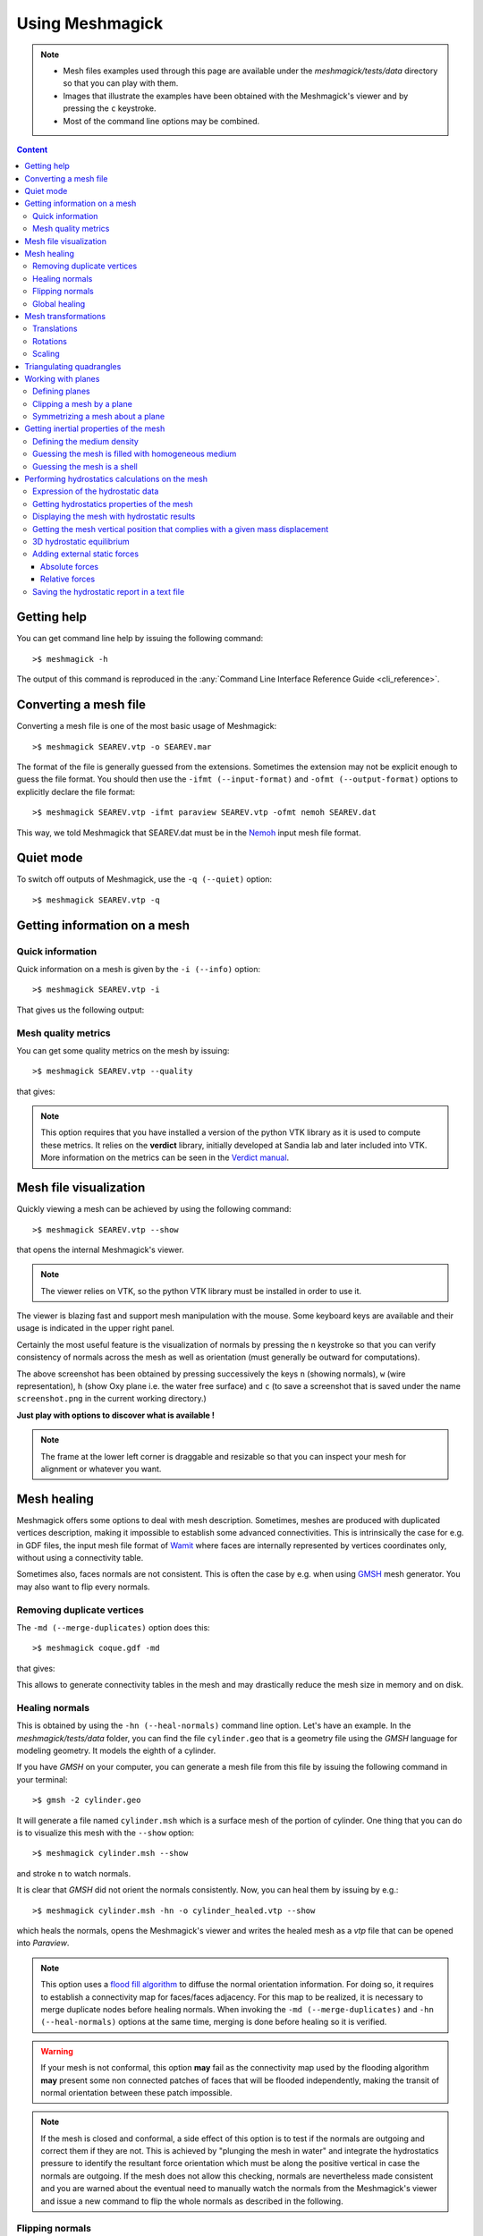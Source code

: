Using Meshmagick
================

.. note::

    * Mesh files examples used through this page are available under the `meshmagick/tests/data` directory so that you
      can play with them.
    * Images that illustrate the examples have been obtained with the Meshmagick's viewer and by pressing the ``c``
      keystroke.
    * Most of the command line options may be combined.

.. contents:: Content
    :local:
    :backlinks: top

.. highlight:: bash

Getting help
------------

You can get command line help by issuing the following command::

    >$ meshmagick -h

The output of this command is reproduced in the :any:`Command Line Interface Reference Guide <cli_reference>`.

Converting a mesh file
----------------------

Converting a mesh file is one of the most basic usage of Meshmagick::

    >$ meshmagick SEAREV.vtp -o SEAREV.mar

The format of the file is generally guessed from the extensions. Sometimes the extension may not be explicit
enough to guess the file format. You should then use the ``-ifmt (--input-format)`` and
``-ofmt (--output-format)`` options to explicitly declare the file format::

    >$ meshmagick SEAREV.vtp -ifmt paraview SEAREV.vtp -ofmt nemoh SEAREV.dat

This way, we told Meshmagick that SEAREV.dat must be in the
`Nemoh <https://lheea.ec-nantes.fr/doku.php/emo/nemoh/start>`_ input mesh file format.

Quiet mode
----------

To switch off outputs of Meshmagick, use the ``-q (--quiet)`` option::

    >$ meshmagick SEAREV.vtp -q

Getting information on a mesh
-----------------------------

Quick information
~~~~~~~~~~~~~~~~~

Quick information on a mesh is given by the ``-i (--info)`` option::

    >$ meshmagick SEAREV.vtp -i

That gives us the following output:

.. program-output:: python ../meshmagick/meshmagick.py ../meshmagick/tests/data/SEAREV.vtp -i


Mesh quality metrics
~~~~~~~~~~~~~~~~~~~~

You can get some quality metrics on the mesh by issuing::

    >$ meshmagick SEAREV.vtp --quality

that gives:

.. program-output:: python ../meshmagick/meshmagick.py ../meshmagick/tests/data/SEAREV.vtp --quality

.. note::

    This option requires that you have installed a version of the python VTK library as it is used to compute these
    metrics. It relies on the **verdict** library, initially developed at Sandia lab and later included into VTK. More
    information on the metrics can be seen in the
    `Verdict manual <http://www.vtk.org/Wiki/images/6/6b/VerdictManual-revA.pdf>`_.

Mesh file visualization
-----------------------

Quickly viewing a mesh can be achieved by using the following command::

    >$ meshmagick SEAREV.vtp --show

that opens the internal Meshmagick's viewer.

.. image:: ../img/viewer.png

.. note::

    The viewer relies on VTK, so the python VTK library must be installed in order to use it.

The viewer is blazing fast and support mesh manipulation with the mouse. Some keyboard keys are available and their
usage is indicated in the upper right panel.

Certainly the most useful feature is the visualization of normals by pressing the ``n`` keystroke so that you can verify
consistency of normals across the mesh as well as orientation (must generally be outward for computations).

.. image:: ../img/viewer_options.png

The above screenshot has been obtained by pressing successively the keys ``n`` (showing normals), ``w`` (wire
representation), ``h`` (show Oxy plane i.e. the water free surface) and ``c`` (to save a screenshot that is saved
under the name ``screenshot.png`` in the current working directory.)

**Just play with options to discover what is available !**

.. note::

    The frame at the lower left corner is draggable and resizable so that you can inspect your mesh for alignment or
    whatever you want.

Mesh healing
------------

Meshmagick offers some options to deal with mesh description. Sometimes, meshes are produced with duplicated vertices
description, making it impossible to establish some advanced connectivities. This is intrinsically the case for e.g. in
GDF files, the input mesh file format of `Wamit <http://www.wamit.com/>`_ where faces are internally represented by
vertices coordinates only, without using a connectivity table.

Sometimes also, faces normals are not consistent. This is often the case by e.g. when using `GMSH <http://gmsh.info/>`_
mesh generator. You may also want to flip every normals.

Removing duplicate vertices
~~~~~~~~~~~~~~~~~~~~~~~~~~~

The ``-md (--merge-duplicates)`` option does this::

    >$ meshmagick coque.gdf -md

that gives:

.. program-output:: python ../meshmagick/meshmagick.py ../meshmagick/tests/data/coque.gdf -md

This allows to generate connectivity tables in the mesh and may drastically reduce the mesh size in memory and on disk.

Healing normals
~~~~~~~~~~~~~~~

This is obtained by using the ``-hn (--heal-normals)`` command line option. Let's have an example. In the
`meshmagick/tests/data` folder, you can find the file ``cylinder.geo`` that is a geometry file using the *GMSH*
language for modeling geometry. It models the eighth of a cylinder.

If you have *GMSH* on your computer, you can generate a mesh file from this file by issuing the
following command in your terminal::

    >$ gmsh -2 cylinder.geo

It will generate a file named ``cylinder.msh`` which is a surface mesh of the portion of cylinder. One thing that you
can do is to visualize this mesh with the ``--show`` option::

    >$ meshmagick cylinder.msh --show

and stroke ``n`` to watch normals.

.. image:: ../img/cylinder_msh_normals.png

It is clear that *GMSH* did not orient the normals consistently. Now, you can heal them by issuing by e.g.::

    >$ meshmagick cylinder.msh -hn -o cylinder_healed.vtp --show

which heals the normals, opens the Meshmagick's viewer and writes the healed mesh as a *vtp* file that can be opened
into *Paraview*.

.. image:: ../img/cylinder_msh_normals_healed.png

.. note::

    This option uses a `flood fill algorithm <https://en.wikipedia.org/wiki/Flood_fill>`_ to diffuse the normal
    orientation information. For doing so, it requires to establish a connectivity map for faces/faces adjacency. For
    this map to be realized, it is necessary to merge duplicate nodes before healing normals. When invoking the
    ``-md (--merge-duplicates)`` and ``-hn (--heal-normals)`` options at the same time, merging is done
    before healing so it is verified.

.. warning::

    If your mesh is not conformal, this option **may** fail as the connectivity map used by the flooding algorithm
    **may** present some non connected patches of faces that will be flooded independently, making the transit of
    normal orientation between these patch impossible.

.. note::

    If the mesh is closed and conformal, a side effect of this option is to test if the normals are outgoing and
    correct them if they are not. This is achieved by "plunging the mesh in water" and integrate the hydrostatics
    pressure to identify the resultant force orientation which must be along the positive vertical in case the
    normals are outgoing. If the mesh does not allow this checking, normals are nevertheless made consistent and you are
    warned about the eventual need to manually watch the normals from the Meshmagick's viewer and issue a new command
    to flip the whole normals as described in the following.

Flipping normals
~~~~~~~~~~~~~~~~

This can be done with the ``-fn (--flip-normals)`` option. Based on the ``cylinder.vtp`` file obtained just
before, if we issue the following command::

    >$ meshmagick cylinder.vtp -fn --show

we get:

.. image:: ../img/cylinder_msh_normals_flipped.png

Global healing
~~~~~~~~~~~~~~

When getting a mesh file from somewhere, you could use the ``-hm (--heal-mesh)`` option to automatically apply a
set of sanity checks and modifications on the mesh. It successively applies the following operations:

* Removes unused vertices
* Removes degenerated faces
* Merge duplicate vertices
* Heal triangles description
* Heal normal orientations

The command is then::

    >$ meshmagick cylinder.msh -hm

that outputs:

.. program-output:: python ../meshmagick/meshmagick.py ../meshmagick/tests/data/cylinder.msh -hm

Mesh transformations
--------------------

Some basic mesh transformation options are available: translations, rotations, scaling.

Translations
~~~~~~~~~~~~

The options to use are ``-tx (--translatex)``, ``-ty (--translatey)``, ``-tz (--translatez)``,
``-t (--translate)`` which respectively performs translations along the x axis, the y axis, the z axis and along a
coordinate vector. The invocations are::

    >$ meshmagick SEAREV.vtp -tx 10
    >$ meshmagick SEAREV.vtp -ty 10
    >$ meshmagick SEAREV.vtp -tz 10

    >$ meshmagick SEAREV.vtp -t 10 10 10 -i

for translations of 10 along specific axes and along the coordinate vector (10, 10, 10). The last command gives:

.. program-output:: python ../meshmagick/meshmagick.py ../meshmagick/tests/data/SEAREV.vtp -t 10 10 10 -i

Rotations
~~~~~~~~~

The options to use are ``-rx (--rotatex)``, ``-ry (--rotatey)``, ``-rz (--rotatez)``,
``-r (--rotate)`` which respectively performs rotations around the x axis, the y axis, the z axis and a 3D
rotation along fixed axis rotation vector. The invocations are::

    >$ meshmagick SEAREV.vtp -rx 90
    >$ meshmagick SEAREV.vtp -ry 90
    >$ meshmagick SEAREV.vtp -rz 90

    >$ meshmagick SEAREV.vtp -r 90 90 90 -i

for rotations of 90° around specific axes and around the rotation coordinate vector (90, 90, 90). The last command
gives:

.. program-output:: python ../meshmagick/meshmagick.py ../meshmagick/tests/data/SEAREV.vtp -r 90 90 90 -i

.. warning::

    * When using the ``-r (--rotate)`` option, please keep in mind that the angles given are not the Cardan angles
      (Roll, Pitch, Yaw) but angles around a fixed rotation axis.
    * Angles must be given in degrees.

Scaling
~~~~~~~

The options to use are ``-sx (--scalex)``, ``-sy (--scaley)``, ``-sz (--scalez)``,
``-s (--scale)`` which respectively performs scaling along the x axis, the y axis, the z axis and a 3D
scaling of the mesh. The invocations are::

    >$ meshmagick SEAREV.vtp -sx 2
    >$ meshmagick SEAREV.vtp -sy 2
    >$ meshmagick SEAREV.vtp -sz 2

    >$ meshmagick SEAREV.vtp -s 2 -i

for scaling of 2 along specific axes and of the whole mesh in space. The last command gives:

.. program-output:: python ../meshmagick/meshmagick.py ../meshmagick/tests/data/SEAREV.vtp -s 2 -i

.. warning::

    Scaling is performed before any translations when both options are used. So the translation magnitudes must be
    adapted to be consistent with the new scale of the mesh.

Triangulating quadrangles
-------------------------

The ``-tq (--triangulate-quadrangles)`` allows to split every quadrangle faces in the mesh into two triangle::

    >$ meshmagick cylinder.msh -tq --show

that displays the following:

.. program-output:: python ../meshmagick/meshmagick.py ../meshmagick/tests/data/cylinder.msh -tq

.. image:: ../img/triangulate.png

.. warning::

    The splitting procedure is basic and keep in mind that no check is done on the quality of the generated triangles.
    If your mesh faces does not have a good aspect ratio, it could produce some really tiny triangles.

Working with planes
-------------------

Planes may be used in different situation as seen below. They can be defined so as to perform mesh clipping (useful
to provide the submerged part of the mesh to hydrodynamics BEM software such as Nemoh), symmetrizing (when only a
part of the mesh has been generated as in the ``cylinder.geo`` gmsh geometry file example) or mirroring.

A plane is defined by its normal :math:`\vec{n}` and a scalar parameter :math:`c` following the equation
:math:`\vec{n}.\vec{x} = c`, where :math:`\vec{x}` is the coordinate vector of a point belonging to the plane.

The scalar parameter :math:`c` is practically the orthogonal distance between the origin of the reference frame and
the plane.

Working with planes is quite flexible as you have 3 mean to use them along with plane dependent options:

* Defining the plane by 4 scalars:  :math:`n_x, n_y, n_z, c`
* Using predefined plane keywords:
    - Oxy
    - Oxz
    - Oyz
    - /Oxy
    - /Oxz
    - /Oyz
* Using the index of a plane that has been defined with the ``-p (--plane)`` option.

Defining planes
~~~~~~~~~~~~~~~

A plane may be defined at the command line level along with de ``-p (--plane)`` option::

    >$ meshmagick SEAREV.vtp -p 0 0 1 0

defines the plane with normal (0, 0, 1) and the scalar parameter 0.

It is also possible to define the same plane by a predefined keyword argument::

    >$ meshmagick SEAREV.vtp -p Oxy

Predefined keywords arguments are Oxy, Oxz, Oyz, /Oxy, /Oxz, /Oyz and are self descriptive. The slash indicates that
the normals is reversed.

It is possible to define several planes at once such as in::

    >$ meshmagick SEAREV.vtp -p Oxy -p /Oxz

When defining planes with the ``-p (--plane)`` option, the planes definitions are internally stored in a list in
the order that you used in the command line and it is then possible to refer to them in other options by their index in
the list, starting by 0. So in the above command line, the plane Oxy can be refereed as the plane index 0 and the /Oxz
plane as the plane index 1.

Clipping a mesh by a plane
~~~~~~~~~~~~~~~~~~~~~~~~~~

To clip a mesh against a plane, use the ``-c (--clip)`` option like in::

    >$ meshmagick SEAREV.vtp -c 1 1 1 2 --show

that displays the following view:

.. image:: ../img/clip.png

As said before, the above command is strictly equivalent to::

    >$ meshmagick SEAREV.vtp -p 1 1 1 2 -c 0 --show

It is also possible to use several ``-c (--clip)`` option at a time::

    >$ meshmagick SEAREV.vtp -c Oxy -c Oyz --show

that gives:

.. image:: ../img/clip2.png

.. note::

    It is possible to invoke the ``-c (--clip)`` option without any argument. In that case, a default Oxy plane
    is taken.

.. note::

    The part of the mesh that is kept is that opposite to the plane's normal orientation.

Symmetrizing a mesh about a plane
~~~~~~~~~~~~~~~~~~~~~~~~~~~~~~~~~

To symmetrize a mesh about a plane, use the ``--sym (--symmetrize)`` option. Taking back the ``cylinder.msh``
example generated sooner, we can issue::

    >$ meshmagick cylinder.msh --sym Oxy --show

that gives:

.. image:: ../img/cylinder_sym.png

Combining the options allow us to close the cylinder::

    >$ meshmagick cylinder.msh --sym Oxy --sym Oxz --sym Oyz --show

that gives:

.. image:: ../img/cylinder_sym3.png

Checking normals gives as expected:

.. image:: ../img/cylinder_sym3_normals.png

that we can heal::

    >$ meshmagick cylinder.msh --sym Oxy --sym Oxz --sym Oyz -hn --show

.. image:: ../img/cylinder_sym3_normals_healed.png

and clip back::

    >$ meshmagick cylinder.msh --sym Oxy --sym Oxz --sym Oyz -hn -c Oxy -c Oyz -c Oxz --show

making us confident with respect to the normal consistency and orientation (outward) of our open part of cylinder mesh:

.. image:: ../img/cylinder_sym3_normals_healed_clip.png

.. note::

    Faces quality on the vicinity of the clipping plane is not checked. You can then generate faces with very poor
    aspect ratio. This will be fixed in a future Meshmagick's release by applying a projection procedure that is
    nontrivial to develop as it must not modify the geometry locally.


Getting inertial properties of the mesh
---------------------------------------

Meshmagick allows to calculate inertial properties of meshes based on some assumptions on the mass distribution:

* A mesh which is **uniformly filled** with an homogeneous medium with a given density (the practical interest if for
  e.g. for ballast modeling).
* A mesh considered as a **shell** having a constant thickness and made in a medium of a given density (approximation
  for floating structures).

.. todo::

    Add  keywords for available medium...

.. warning::

    * **Inertial properties** are:

        * The **mass** :math:`m` (tons)
        * The position of the **center of gravity** in the mesh's reference frame :math:`\vec{OG}`
        * The (3x3) symmetric 3D rotational **inertia matrix** :math:`\mathbf{I}_O`

    * The inertia matrix must be expressed with respect to a *reduction point*. Internally, inertia calculations are
      done in the mesh's reference frame (where vertices coordinates are expressed) so **the default inertia matrix is
      expressed at the mesh's origin**. Please see the ``--reduction-point`` and ``--at-cog`` options to specify an
      other reduction point.

    * Note also that the default unit for mass in Meshmagick is the ton ! This is of practical use in offshore
      applications.

.. note::

    * Pay attention that the inertia products Ixy, Ixz and Iyz have the real significance and they should be used with
      a minus sign when put in a 3D rotational inertia matrix as in :math:`\mathbf{I}_O = \begin{bmatrix} I_{xx} &
      -I_{xy} & -I_{xz} \\ -I_{xy} & I_{yy} & -I_{yz} \\ -I_{xy} & -I_{yz} & I_{zz} \end{bmatrix}`.

    * Coefficients are given by:

        * :math:`I_{xx} = \iint_{S_w}(y^2+z^2)dS`
        * :math:`I_{xy} = \iint_{S_w}xydS`
        * :math:`I_{xz} = \iint_{S_w}xzdS`
        * :math:`I_{yy} = \iint_{S_w}(x^2+z^2)dS`
        * :math:`I_{yz} = \iint_{S_w}yzdS`
        * :math:`I_{zz} = \iint_{S_w}(x^2+y^2)dS`

Defining the medium density
~~~~~~~~~~~~~~~~~~~~~~~~~~~

The medium density, for both assumptions on mass distribution in the mesh, is done by using the ``--rho-medium``
option::

    >$ meshmagick SEAREV.vtp --rho-medium 1023

.. note::

   Density must be given in kg/m**3 unit.

.. note::

    In the above command line, we specified a meshfile as an option although we have no mesh processing at all, the
    aim being to get the list of available medium. This is a limitation of the ``argparse`` Python module that is
    used in Meshmagick to parse command line options and arguments. This module does not allow to define optional
    arguments that overhelms the mandatoriness of the positional arguments. Except for the ``--help`` command line
    option, you always have to specify a mesh file while calling Meshmagick.

It is also possible to use some default medium density keywords. These keywords can be retrieved using the
``--list-medium`` option::

    >$ meshmagick SEAREV.vtp --list-medium

.. program-output:: python ../meshmagick/meshmagick.py ../meshmagick/tests/data/SEAREV.vtp --list-medium

An other solution is to look at the ``--help`` output.

.. todo::

    * Faire que argparse émette un warning si on a des options non reconnues.
    * Ajouter la possibilité d'exprimer les matrices résultat en un point de réduction particulier. Cette option
      qu'on nomera --reduction-point (-rp) sera utilisee a la fois par les inerties et par la matrice raideur
    * On mettra aussi en place une option --at-cog pour que le poitn de reduction soit specifie au cetre de gravite


Guessing the mesh is filled with homogeneous medium
~~~~~~~~~~~~~~~~~~~~~~~~~~~~~~~~~~~~~~~~~~~~~~~~~~~

This is achieved by using the ``-pi (--plain-inertia)`` option::

    >$ meshmagick SEAREV.vtp -pi --rho-medium 800

that gives:

.. program-output:: python ../meshmagick/meshmagick.py ../meshmagick/tests/data/SEAREV.vtp -pi --rho-medium 800

.. note::
    If the medium's density is not specified, the ``-pi`` option guesses that the medium is salt water and then takes a
    default density of 1023 kg/m**3.

Guessing the mesh is a shell
~~~~~~~~~~~~~~~~~~~~~~~~~~~~

This is achieved by using the ``-si (--shell-inertia)`` option::

    >$ meshmagick SEAREV.vtp -si --rho-medium 5850 --thickness 0.02

that gives:

.. program-output:: python ../meshmagick/meshmagick.py ../meshmagick/tests/data/SEAREV.vtp -si --rho-medium 5850
                    --thickness 0.02

.. note::

    * If the ``--rho-medium`` option is not specified, the medium density is by default considered that of steel (5850
      kg/m**3)
    * If the ``--thickness`` option is not specified, the thickness of the shell is by default considered being 0.02
      meters.

Performing hydrostatics calculations on the mesh
------------------------------------------------

Meshmagick allows to perform some hydrostatics computations on meshes. You can get the current hydrostatics
properties of the mesh such as the hydrostatic stiffness matrix, metacentric heights, floating plane area...

It is also able to compute the hydrostatic equilibrium of the mesh with respect to a given floater mass and/or a
given position of the center of gravity as well as additional external forces.

Expression of the hydrostatic data
~~~~~~~~~~~~~~~~~~~~~~~~~~~~~~~~~~

The hydrostatic stiffness matrix coefficients only depend on the geometry of the flotation plane that is the polygon
(s) generated by the intersection of the body with the horizontal plane Oxy. The matrix writes:

.. math::

    K_{hs} = \begin{bmatrix}
                0 & 0 & 0 & 0 & 0 & 0 \\
                0 & 0 & 0 & 0 & 0 & 0 \\
                0 & 0 & K_{33} & K_{34} & K_{35} & 0 \\
                0 & 0 & K_{43} & K_{44} & K_{45} & 0 \\
                0 & 0 & K_{53} & K_{54} & K_{55} & 0 \\
                0 & 0 & 0 & 0 & 0 & 0 \\
             \end{bmatrix}

This matrix is symmetric so that we have :math:`K_{43}=K_{34}`, :math:`K_{53}=K_{35}` and :math:`K_{54}=K_{45}` and
we will only present 6 coefficients in the hydrostatic reports.

The expression of the hydrostatic coefficients is:

.. math::
    :nowrap:

    \begin{eqnarray}
        K_{33} &=& \rho g S_f\\
        K_{34} &=& \rho g \iint_{S_f} y dS\\
        K_{35} &=& -\rho g \iint_{S_f} x dS\\
        K_{45} &=& -\rho g \iint_{S_f} xy dS\\
        R_t &=& \frac{1}{\nabla} \iint_{S_f} y^2 dS\\
        R_l &=& \frac{1}{\nabla} \iint_{S_f} x^2 dS\\
        a &=& z_g - z_b \\
        GM_t &=& R_t - a\\
        GM_l &=& R_l - a\\
        K_{44} &=& \rho g \nabla GM_t\\
        K_{55} &=& \rho g \nabla GM_l\\
        x_f &=& -\frac{K_{35}}{K_{33}}\\
        x_f &=& \frac{K_{34}}{K_{33}}
    \end{eqnarray}

where :math:`\nabla` is the volume displacement of the body, :math:`R_t` and :math:`R_l` are respectively the
transversal and longitudinal metacentric radius, :math:`GM_t` and :math:`GM_l` are respectively the
transversal and longitudinal metacentric heights, :math:`x_f` and :math:`y_f` are the horizontal position of the
center of the flotation plane.

Getting hydrostatics properties of the mesh
~~~~~~~~~~~~~~~~~~~~~~~~~~~~~~~~~~~~~~~~~~~

To get an hydrostatic report on the current configuration of the mesh, you may use the :abbr:`-hs (--hydrostatics)`
option::

    >$ meshmagick SEAREV.vtp -hs

that gives:

.. program-output:: python ../meshmagick/meshmagick.py ../meshmagick/tests/data/SEAREV.vtp -hs

When using this option alone (without giving a mass or center of gravity), the system considers that the current
displacement correspond to the mass of the body. However, the vertical position of the center of gravity used in the
computation of the K44 and K55 stiffness coefficients is considered to be 0 as specified at the beginning of the
report. You may also want to specify this vertical position by using the --zcog option, by eg.::

    >$ meshmagick SEAREV.vtp -hs --zcog 2

that gives the following report:

.. program-output:: python ../meshmagick/meshmagick.py ../meshmagick/tests/data/SEAREV.vtp -hs --zcog 2

In our case, taking a center of gravity so high results in an unstable configuration as you can see in the report, as
the longitudinal metacentric height (GML) is negative.

.. note::

    * Among the results, you will find the inertia coefficients of the immersed part of the body. The assumptions done
      here are that the body is filled with water. Pay attention that the inertia products Ixy, Ixz and Iyz have the
      real significance and they should be used with a minus sign when put in a 3D rotational inertia matrix as in
      :math:`\mathbf{I}_O = \begin{bmatrix} I_{xx} & -I_{xy} & -I_{xz} \\ -I_{xy} & I_{yy} & -I_{yz} \\ -I_{xy} &
      -I_{yz} & I_{zz} \end{bmatrix}`.

    * Coefficients are given by:

        * :math:`I_{xx} = \iint_{S_w}(y^2+z^2)dS`
        * :math:`I_{xy} = \iint_{S_w}xydS`
        * :math:`I_{xz} = \iint_{S_w}xzdS`
        * :math:`I_{yy} = \iint_{S_w}(x^2+z^2)dS`
        * :math:`I_{yz} = \iint_{S_w}yzdS`
        * :math:`I_{zz} = \iint_{S_w}(x^2+y^2)dS`

.. note::
    You can easily change the default density of water as well as gravity by using the ``--rho-water`` and
    ``--grav`` options.

Displaying the mesh with hydrostatic results
~~~~~~~~~~~~~~~~~~~~~~~~~~~~~~~~~~~~~~~~~~~~

As usual, you can combine the command line options with the ``--show`` option to display the mesh in the meshmagick
viewer. In hydrostatics mode, it will also show forces applying on the body::

    >$ meshmagick SEAREV.vtp -hs --show

will show the following:

.. image:: ../img/show_hydrostatics.png

In the viewer, we have pressed the ``w`` key to get a wireframe representation and see the application points. We can
see that the buoyancy center and the gravity center of the current configuration have nearly the same horizontal
position.

Getting the mesh vertical position that complies with a given mass displacement
~~~~~~~~~~~~~~~~~~~~~~~~~~~~~~~~~~~~~~~~~~~~~~~~~~~~~~~~~~~~~~~~~~~~~~~~~~~~~~~

In that mode, the mesh is displaced so that its mas displacement becomes equal to a specified mass. This is achieved
by::

    >$ meshmagick SEAREV.vtp -hs --disp 1500

which gives:

.. program-output:: python ../meshmagick/meshmagick.py ../meshmagick/tests/data/SEAREV.vtp -hs --disp 1500

This mode is active as long as you don't use the ``--cog`` option that trig the 3D equilibrium searching algorithm
that is presented in the following.

.. warning::

    The mass has to be given **in tons** as it is more representative of the order of magnitude of usual masses in
    offshore.


3D hydrostatic equilibrium
~~~~~~~~~~~~~~~~~~~~~~~~~~

This mode is active as long as you use the ``--cog`` option such that::

    >$ meshmagick SEAREV.vtp -hs --cog 0 4 -2 --show

That command outputs the following report:

.. program-output:: python ../meshmagick/meshmagick.py ../meshmagick/tests/data/SEAREV.vtp -hs --cog 0 4 -2

and displays the following viewer:

.. image:: ../img/3D_hydrostatics.png

.. note::
    The solver in charge of the hydrostatic equilibrium computation is iterative. It uses the hydrostatic stiffness
    matrix and the residual force to compute corrections in position and attitude of the floater (it solves a linear
    system at each iteration). Since we use here a linearized approximation that is only valid for tiny displacements
    and rotations, if the proposed correction is greater than some threshold, the correction is relaxed in magnitude.
    The solver is then a Newton type solver.

    Sometimes, the solver could not converge to an equilibrium position (stable or not). This is detected by applying
    a maximum of iteration number. If that number is reached without any convergence then the floater is rotated with
    random angles to generate a new initial configuration for iterations (it is called here a restart). A maximum
    number of restart is allowed. This method makes the solver very robust with respect to the initial configuration
    given and it is possible to specify some position of the center of gravity that makes the floater capsize.

.. warning::
    * Pay attention that when 3D hydrostatic equilibrium is performed, rotations around x and y as well as translation
      along z are applied iteratively in order to minimize the residual force with respect to a relative tolerance
      based on mesh principal dimensions. During iterations, you may have a drift of the orientation of the mesh around
      the z axis. Although the hydrostatic stiffness coefficient are correctly computed, this unpredictable orientation
      result in an impractical stiffness matrix as it is then not expressed in a convenient axis system. This should be
      fixed in a later release of meshmagick. Please use the meshmagick viewer to see what is going on.

    * In order to perform 3D hydrostatic equilibrium searching possible, it is mandatory to use a watertight mesh so
      that the boundary intersection polygons are closed.

Adding external static forces
~~~~~~~~~~~~~~~~~~~~~~~~~~~~~

Beside the default gravity and buoyancy forces used in hydrostatic equilibrium, it is possible to add some external
forces to the floater. This may be by e.g. the force applied by the wind on the rotor of a floating wind turbine or
anchor forces.

Two modes are available: **relative** or **absolute** force. In both mode, the force application point follows
naturally the body during its position modifications. In **relative** mode, the direction of the force follows the
body. This is generally the case for the preceding wind turbine application example. In the absolute mode the
direction of the force remains fixed with respect to the absolute frame. This is the case of mooring forces.

.. note::

    Note that for these options to be used, you always need to specify a center of gravity position along with the
    ``--cog`` option.

Absolute forces
+++++++++++++++

This is achieved using the :``-af (--absolute-force)`` option. By example, applying a vertical mooring load of
200 tons at one side of the SEAREV is obtained by issuing::

    >$ meshmagick SEAREV.vtp -hs -af 0 15 -5 0 0 -2000000 --cog 0 0 -2 --show

Note that the parameters of the options are first the 3 coordinates of the application point then the 3 components of
the force vector.

As the ``--show`` option has been used, the command displays the following viewer:

.. image:: ../img/hs_absolute_force.png

where you can observe that the force represented in blue has the right vertical orientation and made the SEAREV roll.

Relative forces
+++++++++++++++

This is achieved using the ``-af (--absolute-force)`` option. By example, applying a vertical mooring load of
200 tons at one side of the SEAREV is obtained by issuing::

    >$ meshmagick SEAREV.vtp -hs --cog 0 0 -3 -rf 0 0 5 5000000 0 0 --show

which displays the following viewer:

.. image:: ../img/hs_relative_force.png

where you can observe that the force represented in blue has followed the pitch of the body.

Saving the hydrostatic report in a text file
~~~~~~~~~~~~~~~~~~~~~~~~~~~~~~~~~~~~~~~~~~~~

Use the ``--hs-report`` option followed by the name of the file::

    >$ meshmagick SEAREV.vtp -hs --hs-report report.txt
